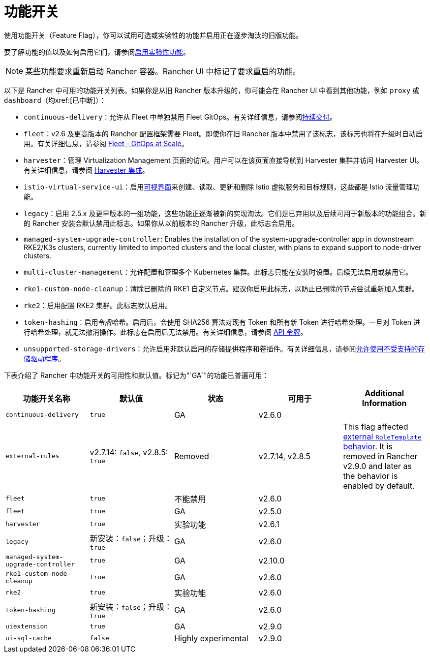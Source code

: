 = 功能开关

使用功能开关（Feature Flag），你可以试用可选或实验性的功能并启用正在逐步淘汰的旧版功能。

要了解功能的值以及如何启用它们，请参阅xref:rancher-admin/experimental-features/experimental-features.adoc[启用实验性功能]。

[NOTE]
====

某些功能要求重新启动 Rancher 容器。Rancher UI 中标记了要求重启的功能。
====


以下是 Rancher 中可用的功能开关列表。如果你是从旧 Rancher 版本升级的，你可能会在 Rancher UI 中看到其他功能，例如 `proxy` 或 `dashboard`（均xref:[已中断]）：

* `continuous-delivery`：允许从 Fleet 中单独禁用 Fleet GitOps。有关详细信息，请参阅xref:rancher-admin/experimental-features/continuous-delivery.adoc[持续交付]。
* `fleet`：v2.6 及更高版本的 Rancher 配置框架需要 Fleet。即使你在旧 Rancher 版本中禁用了该标志，该标志也将在升级时自动启用。有关详细信息，请参阅 xref:integrations/fleet/fleet.adoc[Fleet - GitOps at Scale]。
* `harvester`：管理 Virtualization Management 页面的访问。用户可以在该页面直接导航到 Harvester 集群并访问 Harvester UI。有关详细信息，请参阅 xref:integrations/harvester/overview.adoc[Harvester 集成]。
* `istio-virtual-service-ui`：启用xref:rancher-admin/experimental-features/istio-traffic-management-features.adoc[可视界面]来创建、读取、更新和删除 Istio 虚拟服务和目标规则，这些都是 Istio 流量管理功能。
* `legacy`：启用 2.5.x 及更早版本的一组功能，这些功能正逐渐被新的实现淘汰。它们是已弃用以及后续可用于新版本的功能组合。新的 Rancher 安装会默认禁用此标志。如果你从以前版本的 Rancher 升级，此标志会启用。
* `managed-system-upgrade-controller`: Enables the installation of the system-upgrade-controller app in downstream RKE2/K3s clusters, currently limited to imported clusters and the local cluster, with plans to expand support to node-driver clusters.
* `multi-cluster-management`：允许配置和管理多个 Kubernetes 集群。此标志只能在安装时设置。后续无法启用或禁用它。
* `rke1-custom-node-cleanup`：清除已删除的 RKE1 自定义节点。建议你启用此标志，以防止已删除的节点尝试重新加入集群。
* `rke2`：启用配置 RKE2 集群。此标志默认启用。
* `token-hashing`：启用令牌哈希。启用后，会使用 SHA256 算法对现有 Token 和所有新 Token 进行哈希处理。一旦对 Token 进行哈希处理，就无法撤消操作。此标志在启用后无法禁用。有关详细信息，请参阅 xref:api/api-tokens.adoc#_令牌哈希[API 令牌]。
* `unsupported-storage-drivers`：允许启用非默认启用的存储提供程序和卷插件。有关详细信息，请参阅xref:rancher-admin/experimental-features/unsupported-storage-drivers.adoc[允许使用不受支持的存储驱动程序]。

下表介绍了 Rancher 中功能开关的可用性和默认值。标记为"`GA`"的功能已普遍可用：

|===
| 功能开关名称 | 默认值 | 状态 | 可用于 | Additional Information

| `continuous-delivery`
| `true`
| GA
| v2.6.0
|

| `external-rules`
| v2.7.14: `false`, v2.8.5: `true`
| Removed
| v2.7.14, v2.8.5
| This flag affected xref:rancher-admin/users/authn-and-authz/manage-role-based-access-control-rbac/cluster-and-project-roles.adoc#_external_roletemplate_behavior[external `RoleTemplate` behavior]. It is removed in Rancher v2.9.0 and later as the behavior is enabled by default.

| `fleet`
| `true`
| 不能禁用
| v2.6.0
|

| `fleet`
| `true`
| GA
| v2.5.0
|

| `harvester`
| `true`
| 实验功能
| v2.6.1
|

| `legacy`
| 新安装：`false`；升级：`true`
| GA
| v2.6.0
|

| `managed-system-upgrade-controller`
| `true`
| GA
| v2.10.0
|

| `rke1-custom-node-cleanup`
| `true`
| GA
| v2.6.0
|

| `rke2`
| `true`
| 实验功能
| v2.6.0
|

| `token-hashing`
| 新安装：`false`；升级：`true`
| GA
| v2.6.0
|

| `uiextension`
| `true`
| GA
| v2.9.0
|

| `ui-sql-cache`
| `false`
| Highly experimental
| v2.9.0
|
|===
